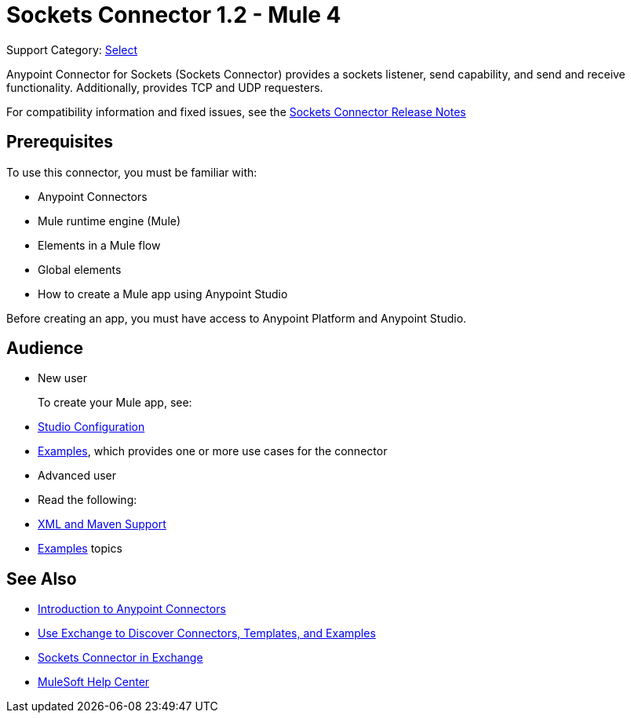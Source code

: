 = Sockets Connector 1.2 - Mule 4
:page-aliases: connectors::sockets/sockets-connector.adoc

Support Category: https://www.mulesoft.com/legal/versioning-back-support-policy#anypoint-connectors[Select]


Anypoint Connector for Sockets (Sockets Connector) provides a sockets listener, send capability, and send and receive functionality. Additionally, provides TCP and UDP requesters.

For compatibility information and fixed issues, see the xref:release-notes::connector/connector-sockets.adoc[Sockets Connector Release Notes] +

== Prerequisites

To use this connector, you must be familiar with:

* Anypoint Connectors
* Mule runtime engine (Mule)
* Elements in a Mule flow
* Global elements
* How to create a Mule app using Anypoint Studio

Before creating an app, you must have access to Anypoint Platform and Anypoint Studio.


== Audience

* New user
+
To create your Mule app, see:

* xref:sockets-connector-studio.adoc[Studio Configuration]
* xref:sockets-connector-examples.adoc[Examples], which provides one or more use cases for the connector
+
* Advanced user
+
* Read the following:

* xref:sockets-connector-xml-maven.adoc[XML and Maven Support]
* xref:sockets-connector-examples.adoc[Examples] topics

== See Also

* xref:connectors::introduction/introduction-to-anypoint-connectors.adoc[Introduction to Anypoint Connectors]
* xref:connectors::introduction/intro-use-exchange.adoc[Use Exchange to Discover Connectors, Templates, and Examples]
* https://anypoint.mulesoft.com/exchange/org.mule.connectors/mule-sockets-connector/[Sockets Connector in Exchange]
* https://help.mulesoft.com[MuleSoft Help Center]
